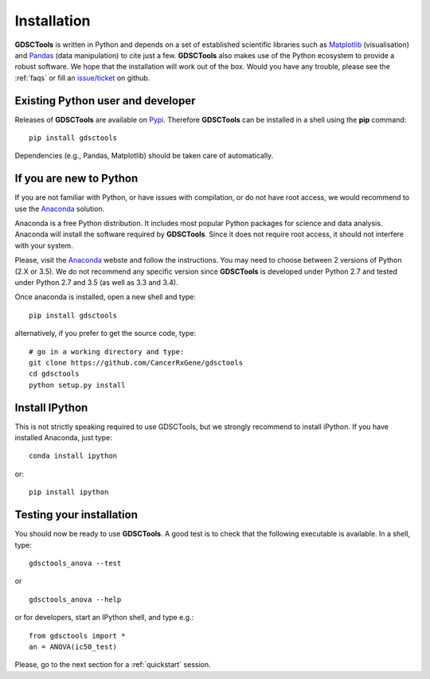 
.. index:: installation, pip, anaconda
.. _installation:

Installation
================

**GDSCTools** is written in Python and depends on a set of established scientific libraries such as `Matplotlib <http://matplotlib.org/>`_ (visualisation) and `Pandas <http://pandas.pydata.org/>`_ (data manipulation) to cite just a few. **GDSCTools** also makes use of the Python ecosystem to provide a robust software. We hope that the installation will work out of the box. Would you have any trouble, please see the :ref:`faqs` or fill an `issue/ticket <https://github.com/CancerRxGene/gdsctools/issues>`_ on github.


Existing Python user and developer
~~~~~~~~~~~~~~~~~~~~~~~~~~~~~~~~~~~~~~~~~~~~~~~~~~~~~
Releases of **GDSCTools** are available on `Pypi <https://pypi.python.org/pypi/gdsctools/0.2.0>`_. Therefore **GDSCTools**
can be installed in a shell using the **pip** command::

    pip install gdsctools

Dependencies (e.g., Pandas, Matplotlib) should be taken care of automatically.

If you are new to Python
~~~~~~~~~~~~~~~~~~~~~~~~~~~~~~~~~~~~~~~~~~~~~~~~~~~~~~

If you are not familiar with Python, or have issues with compilation, or do not have root access, we would recommend to use the `Anaconda <https://www.continuum.io/downloads>`_ solution. 

Anaconda is a free Python distribution. It includes most popular Python packages for science and data analysis. Anaconda will install the software required by  **GDSCTools**. Since it does not require root access, it should not interfere with your system.

Please, visit the `Anaconda <https://www.continuum.io/downloads>`_ webste and follow the instructions. You may need to choose between 2 versions of Python (2.X or 3.5). We do not recommend any specific version since **GDSCTools** is developed under Python 2.7 and tested under Python 2.7 and 3.5 (as well as 3.3 and 3.4).

Once anaconda is installed, open a new shell and type::

    pip install gdsctools

alternatively, if you prefer to get the source code, type::

    # go in a working directory and type:
    git clone https://github.com/CancerRxGene/gdsctools
    cd gdsctools
    python setup.py install

Install IPython
~~~~~~~~~~~~~~~~~~~~~

This is not strictly speaking required to use GDSCTools, but we strongly
recommend to install iPython. If you have installed Anaconda, just type::

    conda install ipython

or::

    pip install ipython


Testing your installation
~~~~~~~~~~~~~~~~~~~~~~~~~~~~~~
You should now be ready to use **GDSCTools**. A good test is to check
that the following executable is available. In a shell, type::

    gdsctools_anova --test

or ::

    gdsctools_anova --help

or for developers, start an IPython shell, and type e.g.::

    from gdsctools import *
    an = ANOVA(ic50_test)

Please, go to the next section for a :ref:`quickstart` session.



